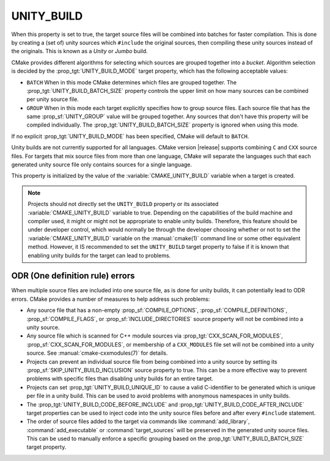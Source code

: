 UNITY_BUILD
-----------

.. versionadded:: 3.16

When this property is set to true, the target source files will be combined
into batches for faster compilation.  This is done by creating a (set of)
unity sources which ``#include`` the original sources, then compiling these
unity sources instead of the originals.  This is known as a *Unity* or *Jumbo*
build.

CMake provides different algorithms for selecting which sources are grouped
together into a *bucket*. Algorithm selection is decided by the
:prop_tgt:`UNITY_BUILD_MODE` target property, which has the following acceptable
values:

* ``BATCH``
  When in this mode CMake determines which files are grouped together.
  The :prop_tgt:`UNITY_BUILD_BATCH_SIZE` property controls the upper limit on
  how many sources can be combined per unity source file.

* ``GROUP``
  When in this mode each target explicitly specifies how to group
  source files. Each source file that has the same
  :prop_sf:`UNITY_GROUP` value will be grouped together. Any sources
  that don't have this property will be compiled individually. The
  :prop_tgt:`UNITY_BUILD_BATCH_SIZE` property is ignored when using
  this mode.

If no explicit :prop_tgt:`UNITY_BUILD_MODE` has been specified, CMake will
default to ``BATCH``.

Unity builds are not currently supported for all languages.  CMake version
|release| supports combining ``C`` and ``CXX`` source files.  For targets that
mix source files from more than one language, CMake will separate the languages
such that each generated unity source file only contains sources for a single
language.

This property is initialized by the value of the :variable:`CMAKE_UNITY_BUILD`
variable when a target is created.

.. note::

  Projects should not directly set the ``UNITY_BUILD`` property or its
  associated :variable:`CMAKE_UNITY_BUILD` variable to true.  Depending
  on the capabilities of the build machine and compiler used, it might or
  might not be appropriate to enable unity builds.  Therefore, this feature
  should be under developer control, which would normally be through the
  developer choosing whether or not to set the :variable:`CMAKE_UNITY_BUILD`
  variable on the :manual:`cmake(1)` command line or some other equivalent
  method.  However, it IS recommended to set the ``UNITY_BUILD`` target
  property to false if it is known that enabling unity builds for the
  target can lead to problems.

ODR (One definition rule) errors
^^^^^^^^^^^^^^^^^^^^^^^^^^^^^^^^

When multiple source files are included into one source file, as is done
for unity builds, it can potentially lead to ODR errors.  CMake provides
a number of measures to help address such problems:

* Any source file that has a non-empty :prop_sf:`COMPILE_OPTIONS`,
  :prop_sf:`COMPILE_DEFINITIONS`, :prop_sf:`COMPILE_FLAGS`, or
  :prop_sf:`INCLUDE_DIRECTORIES` source property will not be combined
  into a unity source.

* Any source file which is scanned for C++ module sources via
  :prop_tgt:`CXX_SCAN_FOR_MODULES`, :prop_sf:`CXX_SCAN_FOR_MODULES`, or
  membership of a ``CXX_MODULES`` file set will not be combined into a unity
  source.  See :manual:`cmake-cxxmodules(7)` for details.

* Projects can prevent an individual source file from being combined into
  a unity source by setting its :prop_sf:`SKIP_UNITY_BUILD_INCLUSION`
  source property to true.  This can be a more effective way to prevent
  problems with specific files than disabling unity builds for an entire
  target.

* Projects can set :prop_tgt:`UNITY_BUILD_UNIQUE_ID` to cause a valid
  C-identifier to be generated which is unique per file in a unity
  build.  This can be used to avoid problems with anonymous namespaces
  in unity builds.

* The :prop_tgt:`UNITY_BUILD_CODE_BEFORE_INCLUDE` and
  :prop_tgt:`UNITY_BUILD_CODE_AFTER_INCLUDE` target properties can be used
  to inject code into the unity source files before and after every
  ``#include`` statement.

* The order of source files added to the target via commands like
  :command:`add_library`, :command:`add_executable` or
  :command:`target_sources` will be preserved in the generated unity source
  files.  This can be used to manually enforce a specific grouping based on
  the :prop_tgt:`UNITY_BUILD_BATCH_SIZE` target property.
